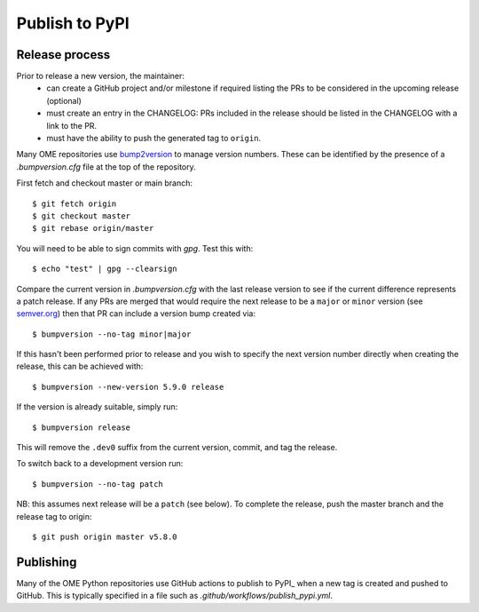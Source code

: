 Publish to PyPI
===============

Release process
---------------

Prior to release a new version, the maintainer:
 - can create a GitHub project and/or milestone if required listing the PRs to be considered in the upcoming release (optional)
 - must create an entry in the CHANGELOG: PRs included in the release should be listed in the CHANGELOG with a link to the PR.
 - must have the ability to push the generated tag to ``origin``.

Many OME repositories use `bump2version <https://pypi.org/project/bump2version/>`_
to manage version numbers.
These can be identified by the presence of a `.bumpversion.cfg` file at the top of the
repository.


First fetch and checkout master or main branch::

    $ git fetch origin
    $ git checkout master
    $ git rebase origin/master

You will need to be able to sign commits with `gpg`. Test this with::

    $ echo "test" | gpg --clearsign

Compare the current version in `.bumpversion.cfg` with the last release version
to see if the current difference represents a patch release.
If any PRs are merged that would require the next release to be a ``major`` or ``minor`` version
(see `semver.org <https://semver.org/>`_) then that PR can include a version bump created via::

    $ bumpversion --no-tag minor|major

If this hasn't been performed prior to release and you wish to specify the next version
number directly when creating the release, this can be achieved with::

    $ bumpversion --new-version 5.9.0 release

If the version is already suitable, simply run::

    $ bumpversion release

This will remove the ``.dev0`` suffix from the current version, commit, and tag the release.

To switch back to a development version run::

    $ bumpversion --no-tag patch

NB: this assumes next release will be a ``patch`` (see below).
To complete the release, push the master branch and the release tag to origin::

    $ git push origin master v5.8.0

Publishing
----------

Many of the OME Python repositories use GitHub actions to publish to PyPI_
when a new tag is created and pushed to GitHub.
This is typically specified in a file such as `.github/workflows/publish_pypi.yml`.
